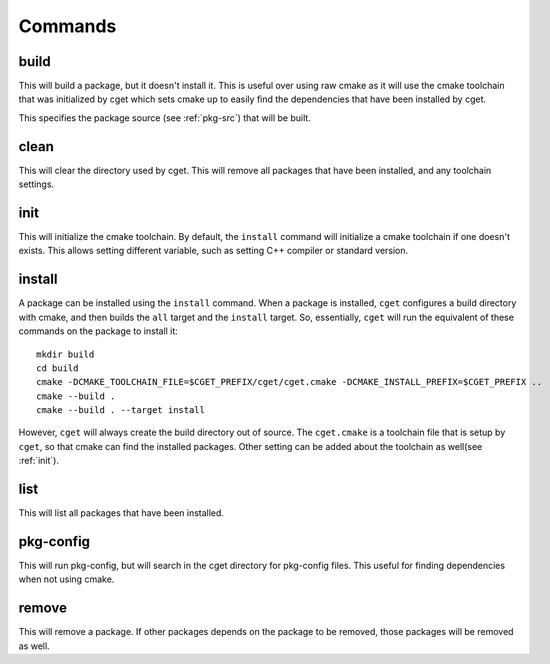 
========
Commands
========

-----
build
-----

.. program:: build

This will build a package, but it doesn't install it. This is useful over using raw cmake as it will use the cmake toolchain that was initialized by cget which sets cmake up to easily find the dependencies that have been installed by cget.

.. option:: <package-source>

This specifies the package source (see :ref:`pkg-src`) that will be built.

.. option::  -p, --prefix PATH      

    Set prefix where packages are installed. This defaults to a directory named ``cget`` in the current working directory. This can also be overidden by the ``CGET_PREFIX`` environment variable.

.. option::  -v, --verbose          

    Enable verbose mode.

.. option::  -B, --build-path PATH  

    Set the path for the build directory to use when building the package.

.. option::  -t, --test             

    Test package after building. This will set the ``BUILD_TESTING`` cmake variable to true. It will first try to run the ``check`` target. If that fails it will call ``ctest`` to try to run the tests.

.. option::  -c, --configure        

    Configure cmake. This will run either ``ccmake`` or ``cmake-gui`` so the cmake variables can be set.

.. option::  -C, --clean            

    Remove build directory.

.. option::  -P, --path             

    Show path to build directory.

.. option::  -D, --define VAR=VALUE      

    Extra configuration variables to pass to CMake

.. option::  -T, --target TARGET      

    Cmake target to build.

.. option::  -y, --yes

    Affirm all questions.

.. option::  -G, --generator GENERATOR   

    Set the generator for CMake to use.

.. option::  --debug

    Build the debug version of the package.

.. option::  --release

    Build the release version of the package.

-----
clean
-----

.. program:: clean

This will clear the directory used by cget. This will remove all packages that have been installed, and any toolchain settings.

.. option::  -p, --prefix PATH      

    Set prefix where packages are installed. This defaults to a directory named ``cget`` in the current working directory. This can also be overidden by the ``CGET_PREFIX`` environment variable.

.. option::  -v, --verbose          

    Enable verbose mode.

.. option:: -y, --yes

    Affirm all questions.

----
init
----

.. program:: init

This will initialize the cmake toolchain. By default, the ``install`` command will initialize a cmake toolchain if one doesn't exists. This allows setting different variable, such as setting C++ compiler or standard version.

.. option::  -p, --prefix PATH      

    Set prefix where packages are installed. This defaults to a directory named ``cget`` in the current working directory. This can also be overidden by the ``CGET_PREFIX`` environment variable.

.. option::  -v, --verbose          

    Enable verbose mode.

.. option::  -B, --build-path PATH  

    Set the path for the build directory to use when building the package.

.. option::  -t, --toolchain FILE   

    Set cmake toolchain file to use.

.. option::  --cxx COMPILER             

    Set c++ compiler.

.. option::  --cxxflags FLAGS        

    Set additional c++ flags.

.. option::  --ldflags FLAGS         

    Set additional linker flags.

.. option::  --std TEXT             

    Set C++ standard if available.

.. option::  -D, --define VAR=VALUE      

    Extra configuration variables to pass to CMake.

.. option::  --shared               

    Set toolchain to build shared libraries by default.

.. option::  --static               

    Set toolchain to build static libraries by default.


-------
install
-------

.. program:: install

A package can be installed using the ``install`` command. When a package is installed, ``cget`` configures a build directory with cmake, and then builds the ``all`` target and the ``install`` target. So, essentially, ``cget`` will run the equivalent of these commands on the package to install it::

    mkdir build
    cd build
    cmake -DCMAKE_TOOLCHAIN_FILE=$CGET_PREFIX/cget/cget.cmake -DCMAKE_INSTALL_PREFIX=$CGET_PREFIX ..
    cmake --build .
    cmake --build . --target install

However, ``cget`` will always create the build directory out of source. The ``cget.cmake`` is a toolchain file that is setup by ``cget``, so that cmake can find the installed packages. Other setting can be added about the toolchain as well(see :ref:`init`).

.. option:: <package-source>

    This specifies the package source (see :ref:`pkg-src`) that will be installed. If no package source is provided then ``cget`` will default to using the ``requirements.txt`` file. That is ``cget install`` is equivalent to ``cget install -f requirements.txt``.

.. option::  -p, --prefix PATH      

    Set prefix where packages are installed. This defaults to a directory named ``cget`` in the current working directory. This can also be overidden by the ``CGET_PREFIX`` environment variable.

.. option::  -v, --verbose          

    Enable verbose mode.

.. option::  -B, --build-path PATH  

    Set the path for the build directory to use when building the package.

.. option::  -U, --update           

    Update package. This will rebuild the package even its already installed and replace it with the newly built package.

.. option::  -t, --test             

    Test package before installing. This will set the ``BUILD_TESTING`` cmake variable to true. It will first try to run the ``check`` target. If that fails it will call ``ctest`` to try to run the tests.

.. option::  --test-all             

    Test all packages including its dependencies before installing by running ctest or check target.

.. option::  -f, --file FILE        

    Install packages listed in the file.

.. option::  -D, --define VAR=VALUE      

    Extra configuration variables to pass to CMake.

.. option::  -G, --generator GENERATOR   

    Set the generator for CMake to use.

.. option::  -X, --cmake

    This specifies an alternative cmake file to be used to build the library. This is useful for packages that don't have a cmake file.

.. option::  --debug

    Install the debug version of the package.

.. option::  --release

    Install the release version of the package.

----
list
----

.. program:: list

This will list all packages that have been installed.

.. option::  -p, --prefix PATH      

    Set prefix where packages are installed. This defaults to a directory named ``cget`` in the current working directory. This can also be overidden by the ``CGET_PREFIX`` environment variable.

.. option::  -v, --verbose          

    Enable verbose mode.

----------
pkg-config
----------

.. program:: pkg-config

This will run pkg-config, but will search in the cget directory for pkg-config files. This useful for finding dependencies when not using cmake.

.. option::  -p, --prefix PATH      

    Set prefix where packages are installed. This defaults to a directory named ``cget`` in the current working directory. This can also be overidden by the ``CGET_PREFIX`` environment variable.

.. option::  -v, --verbose          

    Enable verbose mode.

------
remove
------

.. program:: remove

This will remove a package. If other packages depends on the package to be removed, those packages will be removed as well.

.. option:: <package-name>

    This is the name of the package to be removed.

.. option::  -p, --prefix PATH      

    Set prefix where packages are installed. This defaults to a directory named ``cget`` in the current working directory. This can also be overidden by the ``CGET_PREFIX`` environment variable.

.. option::  -v, --verbose          

    Enable verbose mode.

.. option:: -y, --yes

    Affirm all questions.

.. option:: -A, --all

    Select all packages installed.

.. option:: -U, --unlink

    Unlink the package but don't remove it. The ``install`` command can be used to relink the package. 
